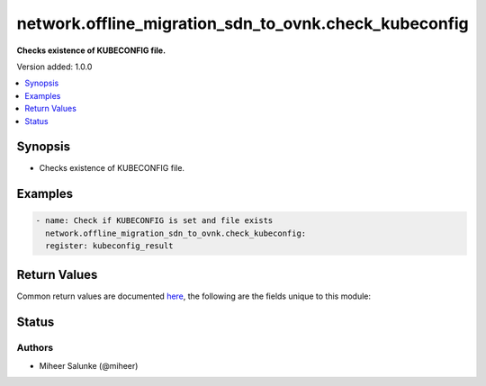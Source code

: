 .. _network.offline_migration_sdn_to_ovnk.check_kubeconfig_module:


******************************************************
network.offline_migration_sdn_to_ovnk.check_kubeconfig
******************************************************

**Checks existence of KUBECONFIG file.**


Version added: 1.0.0

.. contents::
   :local:
   :depth: 1


Synopsis
--------
- Checks existence of KUBECONFIG file.







Examples
--------

.. code-block:: yaml

    - name: Check if KUBECONFIG is set and file exists
      network.offline_migration_sdn_to_ovnk.check_kubeconfig:
      register: kubeconfig_result



Return Values
-------------
Common return values are documented `here <https://docs.ansible.com/ansible/latest/reference_appendices/common_return_values.html#common-return-values>`_, the following are the fields unique to this module:

.. raw:: html

    <table border=0 cellpadding=0 class="documentation-table">
        <tr>
            <th colspan="1">Key</th>
            <th>Returned</th>
            <th width="100%">Description</th>
        </tr>
            <tr>
                <td colspan="1">
                    <div class="ansibleOptionAnchor" id="return-"></div>
                    <b>changed</b>
                    <a class="ansibleOptionLink" href="#return-" title="Permalink to this return value"></a>
                    <div style="font-size: small">
                      <span style="color: purple">boolean</span>
                    </div>
                </td>
                <td>always</td>
                <td>
                            <div>Whether the CR was modified.</div>
                    <br/>
                </td>
            </tr>
    </table>
    <br/><br/>


Status
------


Authors
~~~~~~~

- Miheer Salunke (@miheer)
